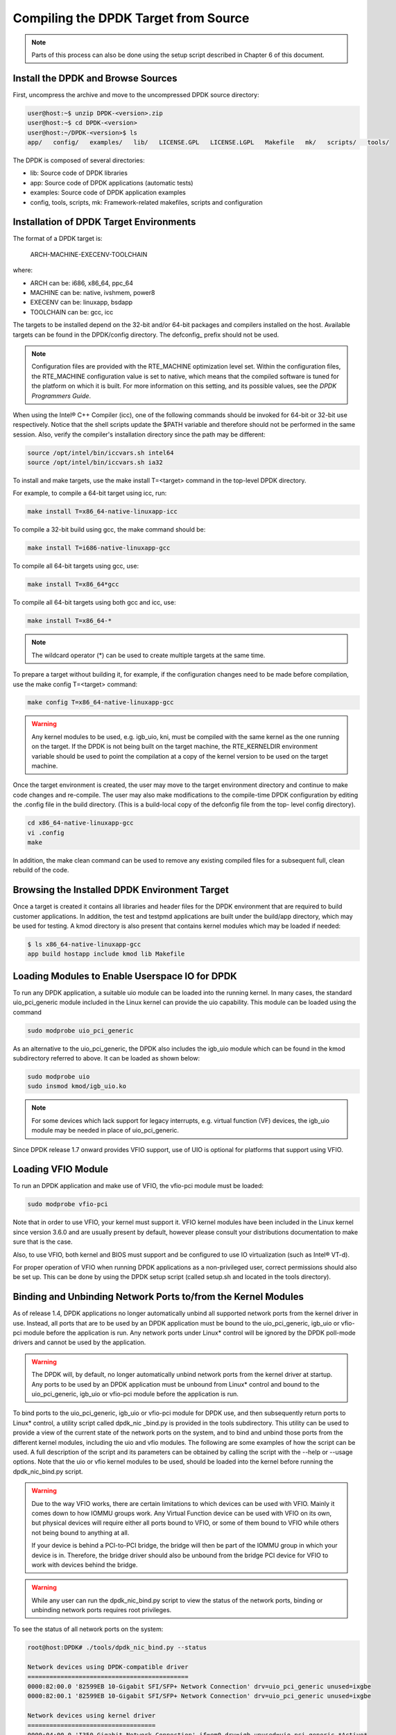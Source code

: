 ..  BSD LICENSE
    Copyright(c) 2010-2014 Intel Corporation. All rights reserved.
    All rights reserved.

    Redistribution and use in source and binary forms, with or without
    modification, are permitted provided that the following conditions
    are met:

    * Redistributions of source code must retain the above copyright
    notice, this list of conditions and the following disclaimer.
    * Redistributions in binary form must reproduce the above copyright
    notice, this list of conditions and the following disclaimer in
    the documentation and/or other materials provided with the
    distribution.
    * Neither the name of Intel Corporation nor the names of its
    contributors may be used to endorse or promote products derived
    from this software without specific prior written permission.

    THIS SOFTWARE IS PROVIDED BY THE COPYRIGHT HOLDERS AND CONTRIBUTORS
    "AS IS" AND ANY EXPRESS OR IMPLIED WARRANTIES, INCLUDING, BUT NOT
    LIMITED TO, THE IMPLIED WARRANTIES OF MERCHANTABILITY AND FITNESS FOR
    A PARTICULAR PURPOSE ARE DISCLAIMED. IN NO EVENT SHALL THE COPYRIGHT
    OWNER OR CONTRIBUTORS BE LIABLE FOR ANY DIRECT, INDIRECT, INCIDENTAL,
    SPECIAL, EXEMPLARY, OR CONSEQUENTIAL DAMAGES (INCLUDING, BUT NOT
    LIMITED TO, PROCUREMENT OF SUBSTITUTE GOODS OR SERVICES; LOSS OF USE,
    DATA, OR PROFITS; OR BUSINESS INTERRUPTION) HOWEVER CAUSED AND ON ANY
    THEORY OF LIABILITY, WHETHER IN CONTRACT, STRICT LIABILITY, OR TORT
    (INCLUDING NEGLIGENCE OR OTHERWISE) ARISING IN ANY WAY OUT OF THE USE
    OF THIS SOFTWARE, EVEN IF ADVISED OF THE POSSIBILITY OF SUCH DAMAGE.

Compiling the DPDK Target from Source
=====================================

.. note::

    Parts of this process can also be done using the setup script described in Chapter 6 of this document.

Install the DPDK and Browse Sources
-----------------------------------

First, uncompress the archive and move to the uncompressed DPDK source directory:

.. code-block:: console

   user@host:~$ unzip DPDK-<version>.zip
   user@host:~$ cd DPDK-<version>
   user@host:~/DPDK-<version>$ ls
   app/   config/   examples/   lib/   LICENSE.GPL   LICENSE.LGPL   Makefile   mk/   scripts/   tools/

The DPDK is composed of several directories:

*   lib: Source code of DPDK libraries

*   app: Source code of DPDK applications (automatic tests)

*   examples: Source code of DPDK application examples

*   config, tools, scripts, mk: Framework-related makefiles, scripts and configuration

Installation of DPDK Target Environments
----------------------------------------

The format of a DPDK target is:

    ARCH-MACHINE-EXECENV-TOOLCHAIN

where:

*   ARCH can be:  i686, x86_64, ppc_64

*   MACHINE can be:  native, ivshmem, power8

*   EXECENV can be:  linuxapp,  bsdapp

*   TOOLCHAIN can be:  gcc,  icc

The targets to be installed depend on the 32-bit and/or 64-bit packages and compilers installed on the host.
Available targets can be found in the DPDK/config directory.
The defconfig\_ prefix should not be used.

.. note::

    Configuration files are provided with the RTE_MACHINE optimization level set.
    Within the configuration files, the RTE_MACHINE configuration value is set to native,
    which means that the compiled software is tuned for the platform on which it is built.
    For more information on this setting, and its possible values, see the *DPDK Programmers Guide*.

When using the Intel® C++ Compiler (icc), one of the following commands should be invoked for 64-bit or 32-bit use respectively.
Notice that the shell scripts update the $PATH variable and therefore should not be performed in the same session.
Also, verify the compiler's installation directory since the path may be different:

.. code-block:: console

    source /opt/intel/bin/iccvars.sh intel64
    source /opt/intel/bin/iccvars.sh ia32

To install and make targets, use the make install T=<target> command in the top-level DPDK directory.

For example, to compile a 64-bit target using icc, run:

.. code-block:: console

    make install T=x86_64-native-linuxapp-icc

To compile a 32-bit build using gcc, the make command should be:

.. code-block:: console

    make install T=i686-native-linuxapp-gcc

To compile all 64-bit targets using gcc, use:

.. code-block:: console

    make install T=x86_64*gcc

To compile all 64-bit targets using both gcc and icc, use:

.. code-block:: console

    make install T=x86_64-*

.. note::

    The wildcard operator (*) can be used to create multiple targets at the same time.

To prepare a target without building it, for example, if the configuration changes need to be made before compilation,
use the make config T=<target> command:

.. code-block:: console

    make config T=x86_64-native-linuxapp-gcc

.. warning::

    Any kernel modules to be used, e.g. igb_uio, kni, must be compiled with the
    same kernel as the one running on the target.
    If the DPDK is not being built on the target machine,
    the RTE_KERNELDIR environment variable should be used to point the compilation at a copy of the kernel version to be used on the target machine.

Once the target environment is created, the user may move to the target environment directory and continue to make code changes and re-compile.
The user may also make modifications to the compile-time DPDK configuration by editing the .config file in the build directory.
(This is a build-local copy of the defconfig file from the top- level config directory).

.. code-block:: console

    cd x86_64-native-linuxapp-gcc
    vi .config
    make

In addition, the make clean command can be used to remove any existing compiled files for a subsequent full, clean rebuild of the code.

Browsing the Installed DPDK Environment Target
----------------------------------------------

Once a target is created it contains all libraries and header files for the DPDK environment that are required to build customer applications.
In addition, the test and testpmd applications are built under the build/app directory, which may be used for testing.
A kmod  directory is also present that contains kernel modules which may be loaded if needed:

.. code-block:: console

    $ ls x86_64-native-linuxapp-gcc
    app build hostapp include kmod lib Makefile

Loading Modules to Enable Userspace IO for DPDK
-----------------------------------------------

To run any DPDK application, a suitable uio module can be loaded into the running kernel.
In many cases, the standard uio_pci_generic module included in the Linux kernel
can provide the uio capability. This module can be loaded using the command

.. code-block:: console

    sudo modprobe uio_pci_generic

As an alternative to the uio_pci_generic, the DPDK also includes the igb_uio
module which can be found in the kmod subdirectory referred to above. It can
be loaded as shown below:

.. code-block:: console

    sudo modprobe uio
    sudo insmod kmod/igb_uio.ko

.. note::

    For some devices which lack support for legacy interrupts, e.g. virtual function
    (VF) devices, the igb_uio module may be needed in place of uio_pci_generic.

Since DPDK release 1.7 onward provides VFIO support, use of UIO is optional
for platforms that support using VFIO.

Loading VFIO Module
-------------------

To run an DPDK application and make use of VFIO, the vfio-pci module must be loaded:

.. code-block:: console

    sudo modprobe vfio-pci

Note that in order to use VFIO, your kernel must support it.
VFIO kernel modules have been included in the Linux kernel since version 3.6.0 and are usually present by default,
however please consult your distributions documentation to make sure that is the case.

Also, to use VFIO, both kernel and BIOS must support and be configured to use IO virtualization (such as Intel® VT-d).

For proper operation of VFIO when running DPDK applications as a non-privileged user, correct permissions should also be set up.
This can be done by using the DPDK setup script (called setup.sh and located in the tools directory).

Binding and Unbinding Network Ports to/from the Kernel Modules
----------------------------------------------------------------------

As of release 1.4, DPDK applications no longer automatically unbind all supported network ports from the kernel driver in use.
Instead, all ports that are to be used by an DPDK application must be bound to the
uio_pci_generic, igb_uio or vfio-pci module before the application is run.
Any network ports under Linux* control will be ignored by the DPDK poll-mode drivers and cannot be used by the application.

.. warning::

    The DPDK will, by default, no longer automatically unbind network ports from the kernel driver at startup.
    Any ports to be used by an DPDK application must be unbound from Linux* control and
    bound to the uio_pci_generic, igb_uio or vfio-pci module before the application is run.

To bind ports to the uio_pci_generic, igb_uio or vfio-pci module for DPDK use,
and then subsequently return ports to Linux* control,
a utility script called dpdk_nic _bind.py is provided in the tools subdirectory.
This utility can be used to provide a view of the current state of the network ports on the system,
and to bind and unbind those ports from the different kernel modules, including the uio and vfio modules.
The following are some examples of how the script can be used.
A full description of the script and its parameters can be obtained by calling the script with the --help or --usage options.
Note that the uio or vfio kernel modules to be used, should be loaded into the kernel before
running the dpdk_nic_bind.py script.

.. warning::

    Due to the way VFIO works, there are certain limitations to which devices can be used with VFIO.
    Mainly it comes down to how IOMMU groups work.
    Any Virtual Function device can be used with VFIO on its own, but physical devices will require either all ports bound to VFIO,
    or some of them bound to VFIO while others not being bound to anything at all.

    If your device is behind a PCI-to-PCI bridge, the bridge will then be part of the IOMMU group in which your device is in.
    Therefore, the bridge driver should also be unbound from the bridge PCI device for VFIO to work with devices behind the bridge.

.. warning::

    While any user can run the dpdk_nic_bind.py script to view the status of the network ports,
    binding or unbinding network ports requires root privileges.

To see the status of all network ports on the system:

.. code-block:: console

    root@host:DPDK# ./tools/dpdk_nic_bind.py --status

    Network devices using DPDK-compatible driver
    ============================================
    0000:82:00.0 '82599EB 10-Gigabit SFI/SFP+ Network Connection' drv=uio_pci_generic unused=ixgbe
    0000:82:00.1 '82599EB 10-Gigabit SFI/SFP+ Network Connection' drv=uio_pci_generic unused=ixgbe

    Network devices using kernel driver
    ===================================
    0000:04:00.0 'I350 Gigabit Network Connection' if=em0 drv=igb unused=uio_pci_generic *Active*
    0000:04:00.1 'I350 Gigabit Network Connection' if=eth1 drv=igb unused=uio_pci_generic
    0000:04:00.2 'I350 Gigabit Network Connection' if=eth2 drv=igb unused=uio_pci_generic
    0000:04:00.3 'I350 Gigabit Network Connection' if=eth3 drv=igb unused=uio_pci_generic

    Other network devices
    =====================
    <none>

To bind device eth1, 04:00.1, to the uio_pci_generic driver:

.. code-block:: console

    root@host:DPDK# ./tools/dpdk_nic_bind.py --bind=uio_pci_generic 04:00.1

or, alternatively,

.. code-block:: console

    root@host:DPDK# ./tools/dpdk_nic_bind.py --bind=uio_pci_generic eth1

To restore device 82:00.0 to its original kernel binding:

.. code-block:: console

    root@host:DPDK# ./tools/dpdk_nic_bind.py --bind=ixgbe 82:00.0
